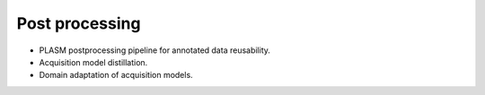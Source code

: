 .. _post_processing:

===============
Post processing
===============

* PLASM postprocessing pipeline for annotated data reusability.
* Acquisition model distillation.
* Domain adaptation of acquisition models.